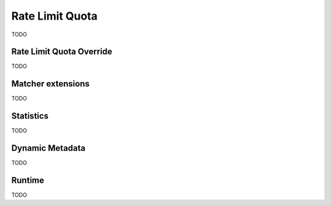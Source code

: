 .. _config_http_filters_rate_limit_quota:

Rate Limit Quota
==========

TODO


Rate Limit Quota Override
-------------------

TODO

Matcher extensions
---------------------

TODO

Statistics
----------

TODO

Dynamic Metadata
----------------

TODO

Runtime
-------

TODO
